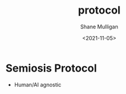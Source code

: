 #+HUGO_BASE_DIR: /home/shane/var/smulliga/source/git/semiosis/semiosis-hugo
#+HUGO_SECTION: ./posts

#+TITLE: protocol
#+DATE: <2021-11-05>
#+AUTHOR: Shane Mulligan
#+KEYWORDS: ࿋

* Semiosis Protocol

- Human/AI agnostic